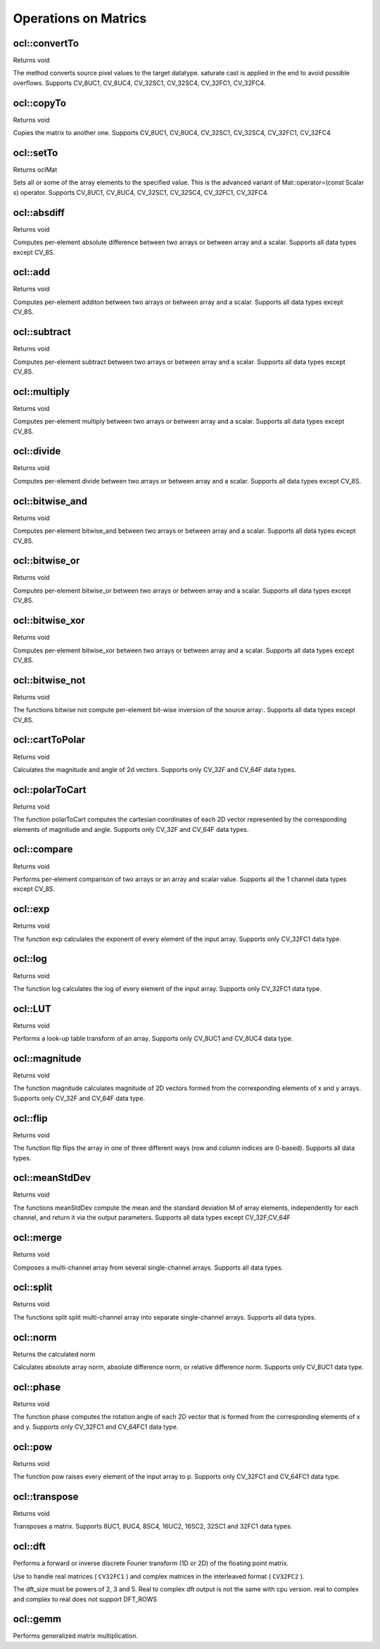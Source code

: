 Operations on Matrics
=============================

.. highlight:: cpp

ocl::convertTo
------------------
Returns void

.. ocv:function:: void convertTo( oclMat &m, int rtype, double alpha = 1, double beta = 0 ) const

    :param m: The destination matrix. If it does not have a proper size or type before the operation, it will be reallocated

    :param rtype: The desired destination matrix type, or rather, the depth(since the number of channels will be the same with the source one). If rtype is negative, the destination matrix will have the same type as the source.

    :param alpha: must be default now

    :param beta: must be default now

The method converts source pixel values to the target datatype. saturate cast is applied in the end to avoid possible overflows. Supports CV_8UC1, CV_8UC4, CV_32SC1, CV_32SC4, CV_32FC1, CV_32FC4.

ocl::copyTo
------------------
Returns void

.. ocv:function:: void copyTo( oclMat &m, const oclMat &mask ) const

    :param m: The destination matrix. If it does not have a proper size or type before the operation, it will be reallocated

    :param mask(optional): The operation mask. Its non-zero elements indicate, which matrix elements need to be copied

Copies the matrix to another one. Supports CV_8UC1, CV_8UC4, CV_32SC1, CV_32SC4, CV_32FC1, CV_32FC4

ocl::setTo
------------------
Returns oclMat

.. ocv:function:: oclMat &setTo(const Scalar &s, const oclMat &mask = oclMat())

    :param s: Assigned scalar, which is converted to the actual array type

    :param mask: The operation mask of the same size as ``*this``

Sets all or some of the array elements to the specified value. This is the advanced variant of Mat::operator=(const Scalar s) operator. Supports CV_8UC1, CV_8UC4, CV_32SC1, CV_32SC4, CV_32FC1, CV_32FC4.

ocl::absdiff
------------------
Returns void

.. ocv:function:: void absdiff(const oclMat &a, const oclMat &b, oclMat &c)

.. ocv:function:: void absdiff(const oclMat &a, const Scalar& sc, oclMat &c)

    :param a: The first input array

    :param b: The second input array, must be the same size and same type as a

    :param sc: Scalar, the second input parameter

    :param c: The destination array, it will have the same size and same type as a

Computes per-element absolute difference between two arrays or between array and a scalar. Supports all data types except CV_8S.

ocl::add
------------------
Returns void

.. ocv:function:: void add(const oclMat &src1, const oclMat &src2, oclMat &dst, const oclMat& mask=oclMat())

.. ocv:function:: void add(const oclMat &src1, const Scalar &sc, oclMat &dst, const oclMat& mask=oclMat())

    :param src1: The first input array

    :param src2: The second input array, must be the same size and same type as src1

    :param sc: Scalar, the second input parameter

    :param dst: The destination array, it will have the same size and same type as src1

    :param mask: he optional operation mask, 8-bit single channel array; specifies elements of the destination array to be changed

Computes per-element additon between two arrays or between array and a scalar. Supports all data types except CV_8S.

ocl::subtract
------------------
Returns void

.. ocv:function:: void subtract(const oclMat &src1, const oclMat &src2, oclMat &dst, const oclMat& mask=oclMat())

.. ocv:function:: void subtract(const oclMat &src1, const Scalar &sc, oclMat &dst, const oclMat& mask=oclMat())

    :param src1: The first input array

    :param src2: The second input array, must be the same size and same type as src1

    :param sc: Scalar, the second input parameter

    :param dst: The destination array, it will have the same size and same type as src1

    :param mask: he optional operation mask, 8-bit single channel array; specifies elements of the destination array to be changed

Computes per-element subtract between two arrays or between array and a scalar. Supports all data types except CV_8S.

ocl::multiply
------------------
Returns void

.. ocv:function:: void multiply(const oclMat &src1, const oclMat &src2, oclMat &dst, double scale = 1)

    :param src1: The first input array

    :param src2: The second input array, must be the same size and same type as src1

    :param dst: The destination array, it will have the same size and same type as src1

    :param scale: must be 1 now

Computes per-element multiply between two arrays or between array and a scalar. Supports all data types except CV_8S.

ocl::divide
------------------
Returns void

.. ocv:function:: void divide(const oclMat &src1, const oclMat &src2, oclMat &dst, double scale = 1)

    :param src1: The first input array

    :param src2: The second input array, must be the same size and same type as src1

    :param dst: The destination array, it will have the same size and same type as src1

    :param scale: must be 1 now

Computes per-element divide between two arrays or between array and a scalar. Supports all data types except CV_8S.

ocl::bitwise_and
------------------
Returns void

.. ocv:function:: void bitwise_and(const oclMat &src1, const oclMat &src2, oclMat &dst, const oclMat& mask=oclMat())

.. ocv:function:: void bitwise_and(const oclMat &src1, const Scalar &sc, oclMat &dst, const oclMat& mask=oclMat())

    :param src1: The first input array

    :param src2: The second input array, must be the same size and same type as src1

    :param sc: Scalar, the second input parameter

    :param dst: The destination array, it will have the same size and same type as src1

    :param mask: The optional operation mask, 8-bit single channel array; specifies elements of the destination array to be changed

Computes per-element bitwise_and between two arrays or between array and a scalar. Supports all data types except CV_8S.

ocl::bitwise_or
------------------
Returns void

.. ocv:function:: void bitwise_or(const oclMat &src1, const oclMat &src2, oclMat &dst, const oclMat& mask=oclMat())

.. ocv:function:: void bitwise_or(const oclMat &src1, const Scalar &sc, oclMat &dst, const oclMat& mask=oclMat())

    :param src1: The first input array

    :param src2: The second input array, must be the same size and same type as src1

    :param sc: Scalar, the second input parameter

    :param dst: The destination array, it will have the same size and same type as src1

    :param mask: The optional operation mask, 8-bit single channel array; specifies elements of the destination array to be changed

Computes per-element bitwise_or between two arrays or between array and a scalar. Supports all data types except CV_8S.

ocl::bitwise_xor
------------------
Returns void

.. ocv:function:: void bitwise_xor(const oclMat &src1, const oclMat &src2, oclMat &dst, const oclMat& mask=oclMat())

.. ocv:function:: void bitwise_xor(const oclMat &src1, const Scalar &sc, oclMat &dst, const oclMat& mask=oclMat())

    :param src1: The first input array

    :param src2: The second input array, must be the same size and same type as src1

    :param sc: Scalar, the second input parameter

    :param dst: The destination array, it will have the same size and same type as src1

    :param mask: The optional operation mask, 8-bit single channel array; specifies elements of the destination array to be changed

Computes per-element bitwise_xor between two arrays or between array and a scalar. Supports all data types except CV_8S.

ocl::bitwise_not
------------------
Returns void

.. ocv:function:: void bitwise_not(const oclMat &src, oclMat &dst)

    :param src: The input array

    :param dst: The destination array, it will have the same size and same type as src1

The functions bitwise not compute per-element bit-wise inversion of the source array:. Supports all data types except CV_8S.

ocl::cartToPolar
------------------
Returns void

.. ocv:function:: void cartToPolar(const oclMat &x, const oclMat &y, oclMat &magnitude, oclMat &angle, bool angleInDegrees = false)

    :param x: The array of x-coordinates; must be single-precision or double-precision floating-point array

    :param y: The array of y-coordinates; it must have the same size and same type as x

    :param magnitude: The destination array of magnitudes of the same size and same type as x

    :param angle: The destination array of angles of the same size and same type as x. The angles are measured in radians (0 to 2pi ) or in degrees (0 to 360 degrees).

    :param angleInDegrees: The flag indicating whether the angles are measured in radians, which is default mode, or in degrees

Calculates the magnitude and angle of 2d vectors. Supports only CV_32F and CV_64F data types.

ocl::polarToCart
------------------
Returns void

.. ocv:function:: void polarToCart(const oclMat &magnitude, const oclMat &angle, oclMat &x, oclMat &y, bool angleInDegrees = false)

    :param magnitude: The source floating-point array of magnitudes of 2D vectors. It can be an empty matrix (=Mat()) - in this case the function assumes that all the magnitudes are =1. If it's not empty, it must have the same size and same type as angle

    :param angle: The source floating-point array of angles of the 2D vectors

    :param x: The destination array of x-coordinates of 2D vectors; will have the same size and the same type as angle

    :param y: The destination array of y-coordinates of 2D vectors; will have the same size and the same type as angle

    :param angleInDegrees: The flag indicating whether the angles are measured in radians, which is default mode, or in degrees

The function polarToCart computes the cartesian coordinates of each 2D vector represented by the corresponding elements of magnitude and angle. Supports only CV_32F and CV_64F data types.

ocl::compare
------------------
Returns void

.. ocv:function:: void compare(const oclMat &a, const oclMat &b, oclMat &c, int cmpop)

    :param a: The first source array

    :param b: The second source array; must have the same size and same type as a

    :param c: The destination array; will have the same size as a

    :param cmpop: The flag specifying the relation between the elements to be checked

Performs per-element comparison of two arrays or an array and scalar value. Supports all the 1 channel data types except CV_8S.

ocl::exp
------------------
Returns void

.. ocv:function:: void exp(const oclMat &a, oclMat &b)

    :param a: The first source array

    :param b: The dst array; must have the same size and same type as a

The function exp calculates the exponent of every element of the input array. Supports only CV_32FC1 data type.

ocl::log
------------------
Returns void

.. ocv:function:: void log(const oclMat &a, oclMat &b)

    :param a: The first source array

    :param b: The dst array; must have the same size and same type as a

The function log calculates the log of every element of the input array. Supports only CV_32FC1 data type.

ocl::LUT
------------------
Returns void

.. ocv:function:: void LUT(const oclMat &src, const oclMat &lut, oclMat &dst)

    :param src: Source array of 8-bit elements

    :param lut: Look-up table of 256 elements. In the case of multi-channel source array, the table should either have a single channel (in this case the same table is used for all channels) or the same number of channels as in the source array

    :param dst: Destination array; will have the same size and the same number of channels as src, and the same depth as lut

Performs a look-up table transform of an array. Supports only CV_8UC1 and CV_8UC4 data type.

ocl::magnitude
------------------
Returns void

.. ocv:function:: void magnitude(const oclMat &x, const oclMat &y, oclMat &magnitude)

    :param x: The floating-point array of x-coordinates of the vectors

    :param y: he floating-point array of y-coordinates of the vectors; must have the same size as x

    :param magnitude: The destination array; will have the same size and same type as x

The function magnitude calculates magnitude of 2D vectors formed from the corresponding elements of x and y arrays. Supports only CV_32F and CV_64F data type.

ocl::flip
------------------
Returns void

.. ocv:function:: void flip(const oclMat &src, oclMat &dst, int flipCode)

    :param src: Source image.

    :param dst: Destination image

    :param flipCode: Specifies how to flip the array: 0 means flipping around the x-axis, positive (e.g., 1) means flipping around y-axis, and negative (e.g., -1) means flipping around both axes.

The function flip flips the array in one of three different ways (row and column indices are 0-based). Supports all data types.

ocl::meanStdDev
------------------
Returns void

.. ocv:function:: void meanStdDev(const oclMat &mtx, Scalar &mean, Scalar &stddev)

    :param mtx: Source image.

    :param mean: The output parameter: computed mean value

    :param stddev: The output parameter: computed standard deviation

The functions meanStdDev compute the mean and the standard deviation M of array elements, independently for each channel, and return it via the output parameters. Supports all data types except CV_32F,CV_64F

ocl::merge
------------------
Returns void

.. ocv:function:: void merge(const vector<oclMat> &src, oclMat &dst)

    :param src: The source array or vector of the single-channel matrices to be merged. All the matrices in src must have the same size and the same type

    :param dst: The destination array; will have the same size and the same depth as src, the number of channels will match the number of source matrices

Composes a multi-channel array from several single-channel arrays. Supports all data types.

ocl::split
------------------
Returns void

.. ocv:function:: void split(const oclMat &src, vector<oclMat> &dst)

    :param src: The source multi-channel array

    :param dst: The destination array or vector of arrays; The number of arrays must match src.channels(). The arrays themselves will be reallocated if needed

The functions split split multi-channel array into separate single-channel arrays. Supports all data types.

ocl::norm
------------------
Returns the calculated norm

.. ocv:function:: double norm(const oclMat &src1, int normType = NORM_L2)

.. ocv:function:: double norm(const oclMat &src1, const oclMat &src2, int normType = NORM_L2)

    :param src1: The first source array

    :param src2: The second source array of the same size and the same type as src1

    :param normType: Type of the norm

Calculates absolute array norm, absolute difference norm, or relative difference norm. Supports only CV_8UC1 data type.

ocl::phase
------------------
Returns void

.. ocv:function:: void phase(const oclMat &x, const oclMat &y, oclMat &angle, bool angleInDegrees = false)

    :param x: The source floating-point array of x-coordinates of 2D vectors

    :param y: The source array of y-coordinates of 2D vectors; must have the same size and the same type as x

    :param angle: The destination array of vector angles; it will have the same size and same type as x

    :param angleInDegrees: When it is true, the function will compute angle in degrees, otherwise they will be measured in radians

The function phase computes the rotation angle of each 2D vector that is formed from the corresponding elements of x and y. Supports only CV_32FC1 and CV_64FC1 data type.

ocl::pow
------------------
Returns void

.. ocv:function:: void pow(const oclMat &x, double p, oclMat &y)

    :param x: The source array

    :param power: The exponent of power;The source floating-point array of angles of the 2D vectors

    :param y: The destination array, should be the same type as the source

The function pow raises every element of the input array to p. Supports only CV_32FC1 and CV_64FC1 data type.

ocl::transpose
------------------
Returns void

.. ocv:function:: void transpose(const oclMat &src, oclMat &dst)

    :param src: The source array

    :param dst: The destination array of the same type as src

Transposes a matrix. Supports 8UC1, 8UC4, 8SC4, 16UC2, 16SC2, 32SC1 and 32FC1 data types.


ocl::dft
------------
Performs a forward or inverse discrete Fourier transform (1D or 2D) of the floating point matrix.

.. ocv:function:: void ocl::dft(const oclMat& src, oclMat& dst, Size dft_size, int flags=0)

    :param src: Source matrix (real or complex).

    :param dst: Destination matrix (real or complex).

    :param dft_size: Size of original input, which is used for transformation from complex to real.

    :param flags: Optional flags:

        * **DFT_ROWS** transforms each individual row of the source matrix.

        * **DFT_COMPLEX_OUTPUT** performs a forward transformation of 1D or 2D real array. The result, though being a complex array, has complex-conjugate symmetry (*CCS*, see the function description below for details). Such an array can be packed into a real array of the same size as input, which is the fastest option and which is what the function does by default. However, you may wish to get a full complex array (for simpler spectrum analysis, and so on). Pass the flag to enable the function to produce a full-size complex output array.

        * **DFT_INVERSE** inverts DFT. Use for complex-complex cases (real-complex and complex-real cases are always forward and inverse, respectively).

        * **DFT_REAL_OUTPUT** specifies the output as real. The source matrix is the result of real-complex transform, so the destination matrix must be real.

Use to handle real matrices ( ``CV32FC1`` ) and complex matrices in the interleaved format ( ``CV32FC2`` ).

The dft_size must be powers of 2, 3 and 5. Real to complex dft output is not the same with cpu version. real to complex and complex to real does not support DFT_ROWS

.. seealso:: :ocv:func:`dft`

ocl::gemm
------------------
Performs generalized matrix multiplication.

.. ocv:function:: void gemm(const oclMat& src1, const oclMat& src2, double alpha, const oclMat& src3, double beta, oclMat& dst, int flags = 0)

    :param src1: First multiplied input matrix that should be ``CV_32FC1`` type.

    :param src2: Second multiplied input matrix of the same type as  ``src1`` .

    :param alpha: Weight of the matrix product.

    :param src3: Third optional delta matrix added to the matrix product. It should have the same type as  ``src1``  and  ``src2`` .

    :param beta: Weight of  ``src3`` .

    :param dst: Destination matrix. It has the proper size and the same type as input matrices.

    :param flags: Operation flags:

            * **GEMM_1_T** transpose  ``src1``
            * **GEMM_2_T** transpose  ``src2``

.. seealso:: :ocv:func:`gemm`